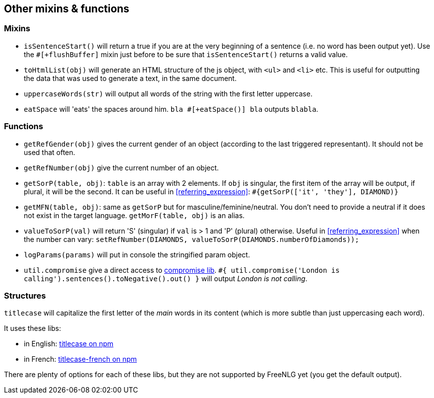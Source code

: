 == Other mixins & functions

=== Mixins

* `isSentenceStart()` will return a true if you are at the very beginning of a sentence (i.e. no word has been output yet). Use the `#[+flushBuffer]` mixin just before to be sure that `isSentenceStart()` returns a valid value.
* `toHtmlList(obj)` will generate an HTML structure of the js object, with `<ul>` and `<li>` etc. This is useful for outputting the data that was used to generate a text, in the same document.
* `uppercaseWords(str)` will output all words of the string with the first letter uppercase.
* `eatSpace` will 'eats' the spaces around him. `bla #[+eatSpace()] bla` outputs `blabla`.

=== Functions

* `getRefGender(obj)` gives the current gender of an object (according to the last triggered representant). It should not be used that often.
* `getRefNumber(obj)` give the current number of an object.
* `getSorP(table, obj)`: `table` is an array with 2 elements. If `obj` is singular, the first item of the array will be output, if plural, it will be the second. It can be useful in <<referring_expression>>: `#{getSorP(['it', 'they'], DIAMOND)}`
* `getMFN(table, obj)`: same as `getSorP` but for masculine/feminine/neutral. You don't need to provide a neutral if it does not exist in the target language. `getMorF(table, obj)` is an alias.
* `valueToSorP(val)` will return 'S' (singular) if `val` is > 1 and 'P' (plural) otherwise. Useful in <<referring_expression>> when the number can vary: `setRefNumber(DIAMONDS, valueToSorP(DIAMONDS.numberOfDiamonds));`
* `logParams(params)` will put in console the stringified param object.
* `util.compromise` give a direct access to http://compromise.cool/[compromise lib]. `#{ util.compromise('London is calling').sentences().toNegative().out() }` will output _London is not calling_.

=== Structures

`titlecase` will capitalize the first letter of the _main_ words in its content (which is more subtle than just uppercasing each word).

It uses these libs:

* in English: https://www.npmjs.com/package/titlecase[titlecase on npm]
* in French: https://www.npmjs.com/package/titlecase-french[titlecase-french on npm]

There are plenty of options for each of these libs, but they are not supported by FreeNLG yet (you get the default output).
